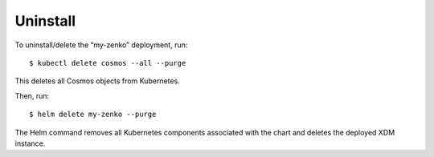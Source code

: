 Uninstall
=========

To uninstall/delete the “my-zenko” deployment, run:

::

  $ kubectl delete cosmos --all --purge

This deletes all Cosmos objects from Kubernetes. 
   
Then, run:

::
  
  $ helm delete my-zenko --purge

The Helm command removes all Kubernetes components associated with the chart and
deletes the deployed XDM instance.
